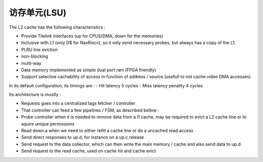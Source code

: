 .. role:: raw-html-m2r(raw)
   :format: html

访存单元(LSU)
============================

The L2 cache has the following characteristics :

- Provide Tilelink interfaces (up for CPUS/DMA, down for the memories)
- Inclusive with L1 (only D$ for NaxRiscv), so it only send necessary probes, but always has a copy of the L1.
- PLRU line eviction
- non-blocking
- multi-way
- Data memory implemented as simple dual port ram (FPGA friendly)
- Support selective cachability of access in function of address / source (usefull to not cache video DMA accesses)


In its default configuration, its timings are : 
- Hit latency 5 cycles
- Miss latency penality 4 cycles

Its architecture is mostly : 

- Requests goes into a centralized tags fetcher / controller
- That controller can feed a few pipelines / FSM, as described bellow :
- Probe controller when it is needed to remove data from a l1 cache, may be required to evict a L2 cache line or to aquire unique permissions
- Read down.a when we need to either refill a cache line or do a uncached read access
- Send direct responses to up.d, for instance on a up.c.release
- Send request to the data collector, which can then write the main memory / cache and also send data to up.d
- Send request to the read cache, used on cache hit and cache evict

.. image:: /asset/image/l2.png

